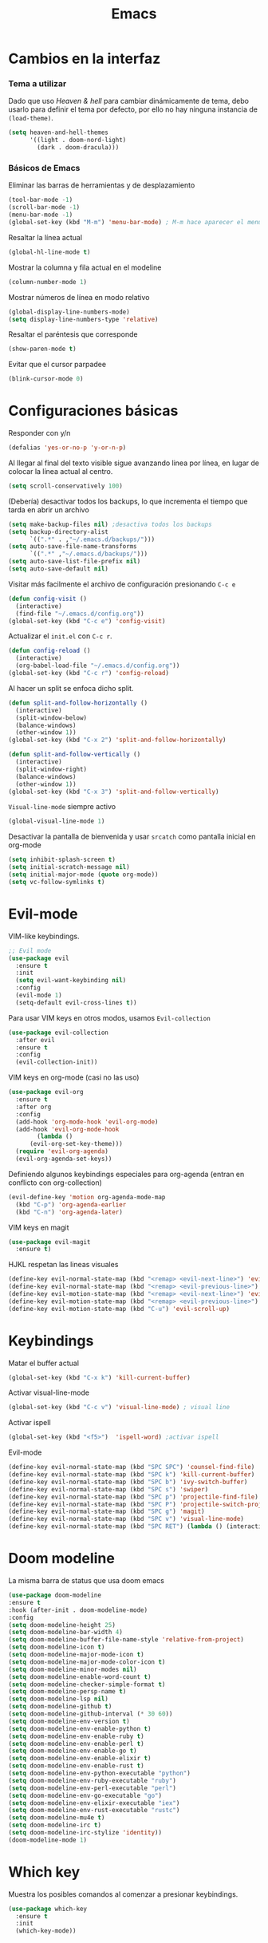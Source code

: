 #+TITLE: Emacs
* Cambios en la interfaz
*** Tema a utilizar
Dado que uso [[*Heaven & hell][Heaven & hell]] para cambiar dinámicamente de tema, debo usarlo para definir el tema por defecto, por ello no hay ninguna instancia de ~(load-theme)~.

#+begin_src emacs-lisp
  (setq heaven-and-hell-themes
        '((light . doom-nord-light)
          (dark . doom-dracula)))
#+end_src

*** Básicos de Emacs
Eliminar las barras de herramientas y de desplazamiento
#+BEGIN_SRC emacs-lisp
(tool-bar-mode -1)
(scroll-bar-mode -1)
(menu-bar-mode -1)
(global-set-key (kbd "M-m") 'menu-bar-mode) ; M-m hace aparecer el menú
#+END_SRC

Resaltar la línea actual
#+begin_src emacs-lisp
(global-hl-line-mode t)
#+end_src

Mostrar la columna y fila actual en el modeline
#+begin_src emacs-lisp
(column-number-mode 1)
#+end_src

Mostrar números de línea en modo relativo
#+begin_src emacs-lisp
(global-display-line-numbers-mode)
(setq display-line-numbers-type 'relative)
#+end_src

Resaltar el paréntesis que corresponde
#+begin_src emacs-lisp
(show-paren-mode t)
#+end_src

Evitar que el cursor parpadee
#+begin_src emacs-lisp
(blink-cursor-mode 0)
#+end_src

* Configuraciones básicas 
Responder con y/n
#+begin_src emacs-lisp
(defalias 'yes-or-no-p 'y-or-n-p)
#+end_src

Al llegar al final del texto visible sigue avanzando linea por línea, en lugar de colocar la línea actual al centro.
#+begin_src emacs-lisp
(setq scroll-conservatively 100) 
#+end_src

(Debería) desactivar todos los backups, lo que incrementa el tiempo que tarda en abrir un archivo
#+begin_src emacs-lisp
(setq make-backup-files nil) ;desactiva todos los backups
(setq backup-directory-alist
      `((".*" . ,"~/.emacs.d/backups/")))
(setq auto-save-file-name-transforms
      `((".*" ,"~/.emacs.d/backups/")))
(setq auto-save-list-file-prefix nil)
(setq auto-save-default nil)
#+end_src

Visitar más facilmente el archivo de configuración presionando ~C-c e~
#+BEGIN_SRC emacs-lisp
(defun config-visit ()
  (interactive)
  (find-file "~/.emacs.d/config.org"))
(global-set-key (kbd "C-c e") 'config-visit)
#+END_SRC

Actualizar el ~init.el~ con ~C-c r~.
#+BEGIN_SRC emacs-lisp
  (defun config-reload ()
    (interactive)
    (org-babel-load-file "~/.emacs.d/config.org"))
  (global-set-key (kbd "C-c r") 'config-reload)
#+END_SRC

Al hacer un split se enfoca dicho split.
#+begin_src emacs-lisp
(defun split-and-follow-horizontally ()
  (interactive)
  (split-window-below)
  (balance-windows)
  (other-window 1))
(global-set-key (kbd "C-x 2") 'split-and-follow-horizontally)

(defun split-and-follow-vertically ()
  (interactive)
  (split-window-right)
  (balance-windows)
  (other-window 1))
(global-set-key (kbd "C-x 3") 'split-and-follow-vertically)
#+end_src

~Visual-line-mode~ siempre activo
#+begin_src emacs-lisp
(global-visual-line-mode 1)
#+end_src

Desactivar la pantalla de bienvenida y usar ~srcatch~ como pantalla inicial en org-mode
#+begin_src emacs-lisp
(setq inhibit-splash-screen t)
(setq initial-scratch-message nil)
(setq initial-major-mode (quote org-mode))
(setq vc-follow-symlinks t)
#+end_src

* Evil-mode
VIM-like keybindings.

#+BEGIN_SRC emacs-lisp
;; Evil mode
(use-package evil
  :ensure t
  :init
  (setq evil-want-keybinding nil)
  :config
  (evil-mode 1)
  (setq-default evil-cross-lines t))
#+END_SRC

Para usar VIM keys en otros modos, usamos ~Evil-collection~

#+BEGIN_SRC emacs-lisp
(use-package evil-collection
  :after evil
  :ensure t
  :config
  (evil-collection-init))
#+END_SRC

VIM keys en org-mode (casi no las uso)

#+BEGIN_SRC emacs-lisp
  (use-package evil-org
    :ensure t
    :after org
    :config
    (add-hook 'org-mode-hook 'evil-org-mode)
    (add-hook 'evil-org-mode-hook
	      (lambda ()
		(evil-org-set-key-theme)))
    (require 'evil-org-agenda)
    (evil-org-agenda-set-keys))
#+END_SRC

Definiendo algunos keybindings especiales para org-agenda (entran en conflicto con org-collection)
#+begin_src emacs-lisp
  (evil-define-key 'motion org-agenda-mode-map
    (kbd "C-p") 'org-agenda-earlier
    (kbd "C-n") 'org-agenda-later)
#+end_src

VIM keys en magit

#+BEGIN_SRC emacs-lisp
(use-package evil-magit
  :ensure t)
#+END_SRC

HJKL respetan las lineas visuales
#+BEGIN_SRC emacs-lisp
(define-key evil-normal-state-map (kbd "<remap> <evil-next-line>") 'evil-next-visual-line)
(define-key evil-normal-state-map (kbd "<remap> <evil-previous-line>") 'evil-previous-visual-line)
(define-key evil-motion-state-map (kbd "<remap> <evil-next-line>") 'evil-next-visual-line)
(define-key evil-motion-state-map (kbd "<remap> <evil-previous-line>") 'evil-previous-visual-line)
(define-key evil-motion-state-map (kbd "C-u") 'evil-scroll-up)
#+END_SRC
* Keybindings
Matar el buffer actual
#+begin_src emacs-lisp
(global-set-key (kbd "C-x k") 'kill-current-buffer)
#+end_src

Activar visual-line-mode
#+begin_src emacs-lisp
(global-set-key (kbd "C-c v") 'visual-line-mode) ; visual line
#+end_src

Activar ispell
#+begin_src emacs-lisp
(global-set-key (kbd "<f5>")  'ispell-word) ;activar ispell
#+end_src

Evil-mode
#+begin_src emacs-lisp
(define-key evil-normal-state-map (kbd "SPC SPC") 'counsel-find-file)
(define-key evil-normal-state-map (kbd "SPC k") 'kill-current-buffer)
(define-key evil-normal-state-map (kbd "SPC b") 'ivy-switch-buffer)
(define-key evil-normal-state-map (kbd "SPC s") 'swiper)
(define-key evil-normal-state-map (kbd "SPC p") 'projectile-find-file)
(define-key evil-normal-state-map (kbd "SPC P") 'projectile-switch-project)
(define-key evil-normal-state-map (kbd "SPC g") 'magit)
(define-key evil-normal-state-map (kbd "SPC v") 'visual-line-mode)
(define-key evil-normal-state-map (kbd "SPC RET") (lambda () (interactive) (shell-command "st > /dev/null 2>&1 & disown")))
#+end_src

* Doom modeline
  :PROPERTIES:
  :ORDERED:  t
  :END:
La misma barra de status que usa doom emacs
#+begin_src emacs-lisp
(use-package doom-modeline
:ensure t
:hook (after-init . doom-modeline-mode)
:config
(setq doom-modeline-height 25)
(setq doom-modeline-bar-width 4)
(setq doom-modeline-buffer-file-name-style 'relative-from-project)
(setq doom-modeline-icon t)
(setq doom-modeline-major-mode-icon t)
(setq doom-modeline-major-mode-color-icon t)
(setq doom-modeline-minor-modes nil)
(setq doom-modeline-enable-word-count t)
(setq doom-modeline-checker-simple-format t)
(setq doom-modeline-persp-name t)
(setq doom-modeline-lsp nil)
(setq doom-modeline-github t)
(setq doom-modeline-github-interval (* 30 60))
(setq doom-modeline-env-version t)
(setq doom-modeline-env-enable-python t)
(setq doom-modeline-env-enable-ruby t)
(setq doom-modeline-env-enable-perl t)
(setq doom-modeline-env-enable-go t)
(setq doom-modeline-env-enable-elixir t)
(setq doom-modeline-env-enable-rust t)
(setq doom-modeline-env-python-executable "python")
(setq doom-modeline-env-ruby-executable "ruby")
(setq doom-modeline-env-perl-executable "perl")
(setq doom-modeline-env-go-executable "go")
(setq doom-modeline-env-elixir-executable "iex")
(setq doom-modeline-env-rust-executable "rustc")
(setq doom-modeline-mu4e t)
(setq doom-modeline-irc t)
(setq doom-modeline-irc-stylize 'identity))
(doom-modeline-mode 1)
#+end_src

* Which key
Muestra los posibles comandos al comenzar a presionar keybindings.
#+begin_src emacs-lisp
(use-package which-key
  :ensure t
  :init
  (which-key-mode))
#+end_src

* Ivy
La interfaz de búsqueda, reemplaza el feo minibuffer que usa por defecto emacs
#+begin_src emacs-lisp
(use-package ivy
  :ensure t
  :config
  (ivy-mode 1)
  (setq ivy-use-virtual-buffers t
        ivy-count-format "%d/%d ")
  (setq ivy-re-builders-alist '((swiper . ivy--regex-plus)
                                (t . ivy--regex-fuzzy))))
(setq ivy-extra-directories nil)
#+end_src

Ivy rich añade una descripción al usar ~M-x~
#+begin_src emacs-lisp
(use-package ivy-rich
  :ensure t
  :config
  (ivy-rich-mode 1))
#+end_src

Prescient mode agrega historial a ivy
#+begin_src emacs-lisp
(use-package ivy-prescient
  :ensure t
  :config
  (prescient-persist-mode 1)
  (ivy-prescient-mode 1))
#+end_src

Counsel añade esteroides a los mecanismos de búsqueda de archivos que emacs usa por defecto.
#+begin_src emacs-lisp
(use-package counsel
  :ensure t
  :config
  (counsel-mode 1)
  :bind (
	  ("M-x" . counsel-M-x)
	  ("C-x C-f" . counsel-find-file)))
(define-key ivy-minibuffer-map (kbd "C-j") #'ivy-immediate-done)
(define-key ivy-minibuffer-map (kbd "RET") #'ivy-alt-done)
#+end_src

all-the-icons-ivy agrega iconos a ivy
#+begin_src emacs-lisp
(use-package all-the-icons-ivy-rich
  :ensure t
  :init (all-the-icons-ivy-rich-mode 1))
#+end_src

* Swiper
Un buscador de palabras dentro del buffer. Usa un minibuffer para mostrar los resultados.
#+begin_src emacs-lisp
(use-package swiper
  :ensure t
  :bind (
	 ("C-s" . swiper)))
#+end_src

* Yasnippet
Snippets que agregan el texto por mi.
#+begin_src emacs-lisp
(use-package yasnippet
   :ensure t
   :config
   (yas-global-mode))
#+end_src

* Magit
Git en emacs
#+begin_src emacs-lisp
(use-package magit
  :ensure t)
(global-set-key (kbd "C-x C-g") 'magit)
#+end_src

* Utilidades para markdown
#+begin_src emacs-lisp
(use-package markdown-mode
  :ensure t
  :mode (("README\\.md\\'" . gfm-mode)
         ("\\.md\\'" . markdown-mode)
         ("\\.markdown\\'" . markdown-mode))
  :init (setq markdown-command "multimarkdown"))
(setq markdown-command "/usr/bin/pandoc")
#+end_src

* Rainbow mode
Añade color a loc códigos hexagesimales en el texto
#+begin_src emacs-lisp
(use-package rainbow-mode
   :ensure t
   :config
   (rainbow-mode 1))
#+end_src

* All the icons
Añade íconos a varios paquetes usando la fuente awesome
#+begin_src emacs-lisp
(use-package all-the-icons
  :ensure t)
#+end_src
* Doom themes
Los temas para Doom-emacs. Curiosamente, creo que se ven mejor sin el framework que agrega doom
#+begin_src emacs-lisp
(use-package doom-themes
  :ensure t
  :config
  (setq doom-themes-enable-bold t    ; if nil, bold is universally disabled
	doom-themes-enable-italic t) ; if nil, italics is universally disabled
  (doom-themes-visual-bell-config)
  (doom-themes-neotree-config)
  (doom-themes-treemacs-config)
  (doom-themes-org-config))
#+end_src

* Heaven & hell
Permite cambiar de un tema oscuro a uno blanco con un botón
#+begin_src emacs-lisp
(use-package heaven-and-hell
  :ensure t
  :init
  (setq heaven-and-hell-theme-type 'dark)
  (setq heaven-and-hell-load-theme-no-confirm t)
  :hook (after-init . heaven-and-hell-init-hook)
  :bind (("C-c <f7>" . heaven-and-hell-load-default-theme)
         ("<f7>" . heaven-and-hell-toggle-theme)))
#+end_src

* Writeroom-mode
Permite activar un modo sin distracciones con el texto centrado
#+begin_src emacs-lisp
(use-package writeroom-mode
    :ensure t
    :bind ("<f6>" . writeroom-mode))
#+end_src

*** TODO Algunos hooks para writeroom-mode
El hook para desactivar Writeroom no funciona como debería
#+begin_src emacs-lisp
(add-hook 'writeroom-mode-hook
	  #'(lambda ()
	    (my/variable-pitch-mode 1)))

(add-hook 'writeroom-mode-disable-hook
	 #'(lambda ()
	   (my/variable-pitch-mode -1)))
#+end_src

* Ewal
Toma colores de pywal y genera un tema con ellos
#+begin_src emacs-lisp
(use-package ewal
  :ensure t
  :init (setq ewal-use-built-in-always-p nil
              ewal-use-built-in-on-failure-p t
              ewal-built-in-palette "sexy-material"))
#+end_src
	      
Permite a ewal generar un tema el estilo de doom-themes
#+begin_src emacs-lisp
(use-package ewal-doom-themes
  :ensure t)
#+end_src

* Paréntesis inteligentes
Smartparents agrega dos paréntesis al escribir automáticamente
#+begin_src emacs-lisp
(use-package smartparens
  :ensure t
  :config
  (smartparens-mode t))
#+end_src

Rainbow-delimiters colorea los paréntesis para identificarlos más facilmente
#+begin_src emacs-lisp
(use-package rainbow-delimiters
  :ensure t
  :config
  (add-hook 'prog-mode-hook #'rainbow-delimiters-mode))
#+end_src

* Easy Hugo
Administrar un blog de hugo con emacs
#+begin_src emacs-lisp
(use-package easy-hugo
  :ensure t
  :init 
;;; Main blog
  (setq easy-hugo-basedir "/mnt/Data/Blog/")
  (setq easy-hugo-postdir "content/posts/")
  :config
  (add-to-list 'evil-emacs-state-modes 'easy-hugo-mode)
  (setq easy-hugo-default-ext ".org")
  (setq easy-hugo-org-header t))
#+end_src

* Terminal here
Abre una terminal directamente en el directorio del buffer actual
#+begin_src emacs-lisp
(use-package terminal-here
  :ensure t
  :config
  (setq terminal-here-terminal-command "st"))
#+end_src

* Org-mode
** Ox-pandoc
Soporte para pandoc
#+begin_src emacs-lisp
(use-package ox-pandoc
  :ensure t)
#+end_src

** Org-tree-slide
Presentaciones directamente con orgmode
#+begin_src emacs-lisp
(use-package org-tree-slide
  :ensure t
  :config
  (setq org-tree-slide-header nil)
  (setq org-tree-slide-slide-in-effect nil)
  )

(evil-define-key 'normal 'org-tree-slide-mode-map
  "{"  'org-tree-slide-move-previous-tree
  "}"  'org-tree-slide-move-next-tree)
#+end_src

Hooks para usar diferentes letras al usar tres-slide
#+begin_src emacs-lisp
(eval-after-load "org-tree-slide"
  '(progn
     (add-hook 'org-tree-slide-play-hook
	       (lambda ()
		 (org-display-inline-images 1)
		 (hide-mode-line-mode 1)
		 (display-line-numbers-mode -1)
		 (my/variable-pitch-mode 1)))
     (add-hook 'org-tree-slide-stop-hook
	       (lambda ()
		 (org-display-inline-images -1)
		 (hide-mode-line-mode -1)
		 (display-line-numbers-mode 1)
		 (my/variable-pitch-mode -1)))))
#+end_src

** Org-superstar
Org-bullets, con esteroides
#+begin_src emacs-lisp
  (use-package org-superstar
    :ensure t)
#+end_src

Configuraciones especiales para usar un estilo más agradable
#+begin_src emacs-lisp
;;; Titles and Sections
(setq org-hidden-keywords '(title))
;; set basic title font
(set-face-attribute 'org-level-8 nil :weight 'bold :inherit 'default)
;; Low levels are unimportant => no scaling
(set-face-attribute 'org-level-7 nil :inherit 'org-level-8)
(set-face-attribute 'org-level-6 nil :inherit 'org-level-8)
(set-face-attribute 'org-level-5 nil :inherit 'org-level-8)
(set-face-attribute 'org-level-4 nil :inherit 'org-level-8)
;; Top ones get scaled the same as in LaTeX (\large, \Large, \LARGE)
(set-face-attribute 'org-level-3 nil :inherit 'org-level-8 :height 1.2) ;\large
(set-face-attribute 'org-level-2 nil :inherit 'org-level-8 :height 1.44) ;\Large
(set-face-attribute 'org-level-1 nil :inherit 'org-level-8 :height 1.728) ;\LARGE
;; Only use the first 4 styles and do not cycle.
(setq org-cycle-level-faces nil)
(setq org-n-level-faces 4)
;; Document Title, (\huge)
(set-face-attribute 'org-document-title nil
                    :height 2.074
                    :foreground 'unspecified
                    :inherit 'org-level-8)
#+end_src

Hook para que funcione
#+begin_src emacs-lisp
(add-hook 'org-mode-hook
          (lambda ()
            (org-superstar-mode 1)))
#+end_src

** Agenda
#+begin_src emacs-lisp
      (setq org-directory "/mnt/ORG/")
      (global-set-key (kbd "C-c a") 'org-agenda)
      (setq org-agenda-window-setup
	    'other-window)
      (setq org-agenda-span 3)
      (setq org-agenda-start-on-weekday nil)
      (setq calendar-day-name-array ["domingo" "lunes" "martes" "miércoles" "jueves" "viernes" "sábado"])
      (setq calendar-month-name-array ["enero" "febrero" "marzo" "abril" "mayo" "junio" "julio" "agosto" "septiembre" "octubre" "noviembre" "diciembre"])
      (setq org-agenda-block-separator (string-to-char " "))
      (setq org-agenda-scheduled-leaders 
	    '("" " "))
      (setq org-agenda-deadline-leaders 
	    '("Fecha límite:  " "En %d días: " "Hace %d días: "))
	  

  (custom-theme-set-faces 'user
			  '(org-agenda-date-today ((t (:foreground "#d7befb" :weight ultra-bold :height 130 :family "Ubuntu"))))
			  '(org-agenda-structure ((t (:foreground "#ffffff" :underline t :weight bold :height 200 :width normal :family "Ubuntu"))))
			  '(org-agenda-calendar-event ((t (:family "Ubuntu" :inherit (default)))))
			  )
      
      (setq org-agenda-custom-commands
	    '(("o" "My Agenda"
	       ((todo "TODO" (
			    (org-agenda-overriding-header " Tareas por hacer:\n")
			    (tags-todo "TODO")
			    (org-agenda-remove-tags t)
			    (org-agenda-prefix-format "%T %?-s")
			    (org-agenda-todo-keyword-format "")))
		(agenda "" (
			    (org-agenda-overriding-header " Eventos para hoy:\n")
			    (org-agenda-skip-scheduled-if-done t)
			    (org-agenda-skip-timestamp-if-done t)
			    (org-agenda-skip-deadline-if-done t)
			    (org-agenda-skip-deadline-prewarning-if-scheduled t)
			    (org-agenda-start-day "+0d")
			    (org-agenda-span 3)
			    (org-agenda-prefix-format "  %?-t %T %?-5s")
			    (org-agenda-repeating-timestamp-show-all nil)
			    (org-agenda-remove-tags t)
			     ;; (concat "  %-3i  %-15b %t%s" org-agenda-hidden-separator))
			    (org-agenda-todo-keyword-format " -> ")
			    (org-agenda-time)
			    (org-agenda-current-time-string "⮜┈┈┈┈┈┈┈ now")
			    ;; (org-agenda-scheduled-leaders '("" ""))
			    ;; (org-agenda-deadline-leaders '("" ""))
			    (org-agenda-time-grid (quote ((today require-timed) (800 1000 1200 1400 1600 1800 2000 2200) "      " "┈┈┈┈┈┈┈┈┈┈┈┈┈"))))
    )))))

      ;; Agenda flotante
      (defun agenda-frame ()
	(interactive)
	(org-agenda nil "n")
	(delete-other-windows))
#+end_src

** Convertir TODO en DONE cuando las subtareas haan sido marcadas como DONE
   Código traido a ustedes gracias a la documentación de orgmode
#+begin_src emacs-lisp
(defun org-summary-todo (n-done n-not-done)
  "Switch entry to DONE when all subentries are done, to TODO otherwise."
  (let (org-log-done org-log-states)   ; turn off logging
    (org-todo (if (= n-not-done 0) "DONE" "PROJ"))))

(add-hook 'org-after-todo-statistics-hook 'org-summary-todo)
#+end_src
** TODO Keybinding para cambiar de TODO state
#+begin_src emacs-lisp
  (evil-define-key 'normal org-mode-map
    (kbd "SPC t") 'org-todo)
#+end_src
** Org-capture flotante
#+begin_src emacs-lisp
;; Org capture flotante
(defadvice org-capture-finalize
(after delete-capture-frame activate)
"Advise capture-finalize to close the frame"
(if (equal "capture" (frame-parameter nil 'name))
(delete-frame)))

(defadvice org-capture-destroy
(after delete-capture-frame activate)
"Advise capture-destroy to close the frame"
(if (equal "capture" (frame-parameter nil 'name))
(delete-frame)))
#+end_src

** Almacenar texto como un link
#+begin_src emacs-lisp
(global-set-key (kbd "C-c l") 'org-store-link)
#+end_src

** Plantillas de org-capture
#+begin_src emacs-lisp
(global-set-key (kbd "C-c c") 'org-capture)
(setq org-capture-templates
      '(
	("i" "Inbox" entry
	 (file "~/Drive/GTD/inbox.org")
	 "* %?\n%u" :prepend t)

;	("t" "TODO" entry
;	 (file "~/Drive/GTD/0gtd.org")
;	 "* TODO %?\n%u" :prepend t)

;	("a" "Agenda"  entry
;	 (file+headline "~/Drive/sync/GTD/0gtd.org" "Agenda")
;	 "* EVENTO %?\n SCHEDULED: %t")
	
	("n" "Notas" entry
	 (file+headline "~/Drive/GTD/referencias.org" "Notas")
	 "* %?" :prepend t)

	("d" "Diario" entry
	 (file+olp+datetree "~/Drive/SEC-ABREOJOS/DIARIO.org")
	 "* %?" :prepend t)))
#+end_src

** Exportar en beamer
#+begin_src emacs-lisp
(org-beamer-mode)
#+end_src

** Clases para LaTeX
Koma-script
#+begin_src emacs-lisp
(add-to-list 'org-latex-classes
      '("koma-article"
	"\\documentclass{scrartcl}"
	("\\section{%s}" . "\\section*{%s}")
	("\\subsection{%s}" . "\\subsection*{%s}")
	("\\subsubsection{%s}" . "\\subsubsection*{%s}")
	("\\paragraph{%s}" . "\\paragraph*{%s}")
	("\\subparagraph{%s}" . "\\subparagraph*{%s}")))
#+end_src

Documento recepcional (?)
#+begin_src emacs-lisp
(add-to-list 'org-latex-classes
	     '("doc-recepcional"
	       "\\documentclass{report}"
	       ("\\chapter{%s}" . "\\chapter*{%s}")
	       ("\\section{%s}" . "\\section*{%s}")
	       ("\\subsection{%s}" . "\\subsection*{%s}")
	       ("\\subsubsection{%s}" . "\\subsubsection*{%s}")
	       ("\\paragraph{%s}" . "\\paragraph*{%s}")
	       ("\\subparagraph{%s}" . "\\subparagraph*{%s}")
	       )
)
#+end_src

Modern-cv
#+begin_src emacs-lisp
(add-to-list 'org-latex-classes
	     '("moderncv"
	       "\\documentclass{moderncv}"
	       ("\\section{%s}" . "\\section*{%s}}")
	       ("\\subsection{%s}" . "\\subsection*{%s}}")
	       )
	     )
#+end_src

** Fuentes para org-mode
#+begin_src emacs-lisp
;;(set-face-attribute 'default nil :font "JetBrains Mono-9.7")
;;     (set-face-attribute 'fixed-pitch nil :font "JetBrains Mono-9.7")
;;     (set-face-attribute 'variable-pitch nil :font "Nimbus Sans-12")
;;
;;     (dolist (face '(default fixed-pitch))
;;       (set-face-attribute `,face nil :font "JetBrains Mono-9.7"))
       
(custom-theme-set-faces 'user
 '(org-block ((t (:inherit fixed-pitch))))
 '(org-block-begin-line ((t (:inherit fixed-pitch))))
 '(org-block-end-line ((t (:inherit fixed-pitch))))
 '(org-code ((t (:inherit fixed-pitch))))
 '(org-document-info-keyword ((t (:inherit fixed-pitch))))
 '(org-meta-line ((t (:inherit fixed-pitch))))
 '(org-table ((t (:inherit fixed-pitch))))
 '(org-verbatim ((t (:inherit fixed-pitch))))
)
#+end_src

** Atajos para bloques SRC
Hay que definir los atajos de teclado para los bloques de código. Podemos escribirlos rápidamente presionando ~C-c C-,~ o ~<s~.
#+BEGIN_SRC emacs-lisp
(require 'org-tempo)
(setq org-structure-template-alist
   '(("el" . "src emacs-lisp")
     ("a" . "export ascii")
     ("c" . "center")
     ("C" . "comment")
     ("e" . "example")
     ("E" . "export")
     ("h" . "export html")
     ("x" . "export latex")
     ("q" . "quote")
     ("s" . "src")
     ("v" . "verse")))
#+END_SRC

** Org-superagenda
Org-agenda para el ricing
#+begin_src emacs-lisp
  (use-package org-super-agenda
  :ensure t)
  (let ((org-super-agenda-groups
	 '(;; Each group has an implicit boolean OR operator between its selectors.
	   (:name "Para hoy"  ; Optionally specify section name
		  :scheduled today)  ; Items that appear on the time grid
	   (:name "Tareas pendientes"
		  ;; Single arguments given alone
		  :todo "TODO")
	   (:name "Eventos para los próximos 3 días"
		  :scheduled t
		  :deadline t)
	   ;; Set order of multiple groups at once
	   (:order-multi (2 (:name "Shopping in town"
				   ;; Boolean AND group matches items that match all subgroups
				   :and (:tag "shopping" :tag "@town"))
			    (:name "Food-related"
				   ;; Multiple args given in list with implicit OR
				   :tag ("food" "dinner"))
			    (:name "Personal"
				   :habit t
				   :tag "personal")
			    (:name "Space-related (non-moon-or-planet-related)"
				   ;; Regexps match case-insensitively on the entire entry
				   :and (:regexp ("space" "NASA")
						 ;; Boolean NOT also has implicit OR between selectors
						 :not (:regexp "moon" :tag "planet")))))
	   ;; Groups supply their own section names when none are given
	   (:todo "WAITING" :order 8)  ; Set order of this section
	   (:todo ("SOMEDAY" "TO-READ" "CHECK" "TO-WATCH" "WATCHING")
		  ;; Show this group at the end of the agenda (since it has the
		  ;; highest number). If you specified this group last, items
		  ;; with these todo keywords that e.g. have priority A would be
		  ;; displayed in that group instead, because items are grouped
		  ;; out in the order the groups are listed.
		  :order 9)
	   (:priority<= "B"
			;; Show this section after "Today" and "Important", because
			;; their order is unspecified, defaulting to 0. Sections
			;; are displayed lowest-number-first.
			:order 1)
	   ;; After the last group, the agenda will display items that didn't
	   ;; match any of these groups, with the default order position of 99
	   )))
    (org-agenda nil "a"))
#+end_src

* Lua-mode
Añade soporte para lua, que no existe por defecto
#+begin_src emacs-lisp
  (use-package lua-mode
    :ensure t)

  (use-package luarocks
    :ensure t)
#+end_src
* Company
#+begin_src emacs-lisp
  (use-package company
    :ensure t
    :config
    (company-mode 1))
#+end_src
* set font for emoji
#+BEGIN_SRC emacs-lisp
  ;;(setq use-default-font-for-symbols nil)
  (set-fontset-font t '(#xF01C9 . #xF0A88) "Material Design Icons")
  ;; Add Apple Color Emoji to the default symbol fontset used by Emacs
#+END_SRC
